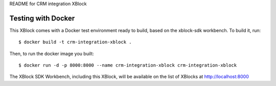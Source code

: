 README for CRM integration XBlock

Testing with Docker
-------------------

This XBlock comes with a Docker test environment ready to build, based on the xblock-sdk workbench. To build it, run::

        $ docker build -t crm-integration-xblock .

Then, to run the docker image you built::

        $ docker run -d -p 8000:8000 --name crm-integration-xblock crm-integration-xblock

The XBlock SDK Workbench, including this XBlock, will be available on the list of XBlocks at http://localhost:8000
